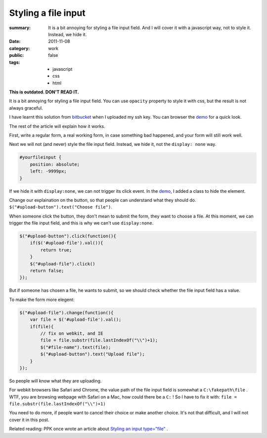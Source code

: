 Styling a file input
===========================

:summary: 
    It is a bit annoying for styling a file input field. And I will cover it with a javascript way, not to style it. Instead, we hide it.
    
:date: 2011-11-08
:category: work
:public: false
:tags:
    - javascript
    - css
    - html

**This is outdated. DON'T READ IT.**

It is a bit annoying for styling a file input field. You can use ``opacity`` property to style it with css, but the result is not always graceful.

I have learnt this solution from bitbucket_ when I uploaded my ssh key. You can browser the demo_ for a quick look.

The rest of the article will explain how it works.

First, write a regular form, a real working form, in case something bad happened, and your form will still work well.

Next we will not (and never) style the file input field. Instead, we hide it, not the ``display: none`` way.

.. sourcecode:: css

    #yourfileinput {
        position: absolute;
        left: -9999px;
    }

If we hide it with ``display:none``, we can not trigger its click event. In the demo_, I added a class to hide the element.

Change our explaination on the button, so that people can understand what they should do. ``$("#upload-button").text("Choose file")``.

When someone click the button, they don't mean to submit the form, they want to choose a file. At this moment, we can trigger the file input field, and this is why we can't use ``display:none``. 

.. sourcecode:: js

    $("#upload-button").click(function(){
        if($('#upload-file').val()){
            return true;
        }
        $("#upload-file").click()
        return false;
    });

But if someone has chosen a file, he wants to submit, so we should check whether the file input field has a value.

To make the form more elegent:

.. sourcecode:: js

    $("#upload-file").change(function(){
        var file = $('#upload-file').val();
        if(file){
            // fix on webkit, and IE
            file = file.substr(file.lastIndexOf("\\")+1);
            $("#file-name").text(file);
            $("#upload-button").text("Upload file");
        }
    });

So people will know what they are uploading.

For webkit browsers like Safari and Chrome, the value path of the file input field is somewhat a ``C:\fakepath\file`` . WTF, you are browsing webpage with Safari on a Mac, how could there be a ``C:`` ! So I have to fix it with: ``file = file.substr(file.lastIndexOf("\\")+1)``

You need to do more, if people want to cancel their choice or make another choice. It's not that difficult, and I will not cover it in this post.

Related reading: PPK once wrote an article about `Styling an input type="file" <http://www.quirksmode.org/dom/inputfile.html>`_ . 

.. _demo: http://lepture.com/demo/click-file-form/
.. _bitbucket: http://bitbucket.org
